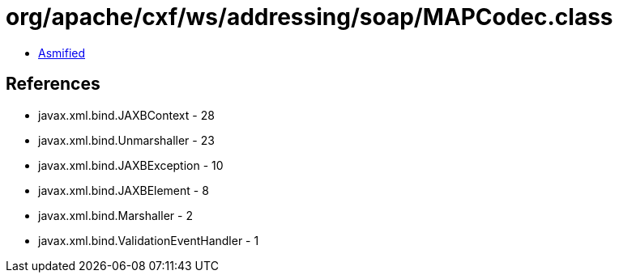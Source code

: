 = org/apache/cxf/ws/addressing/soap/MAPCodec.class

 - link:MAPCodec-asmified.java[Asmified]

== References

 - javax.xml.bind.JAXBContext - 28
 - javax.xml.bind.Unmarshaller - 23
 - javax.xml.bind.JAXBException - 10
 - javax.xml.bind.JAXBElement - 8
 - javax.xml.bind.Marshaller - 2
 - javax.xml.bind.ValidationEventHandler - 1

